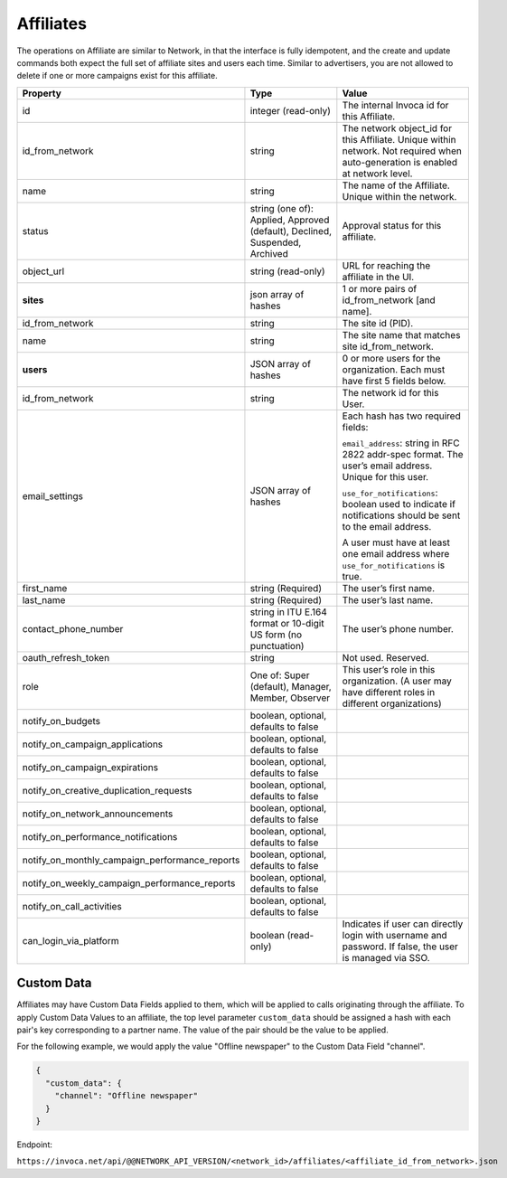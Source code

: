 Affiliates
==========

The operations on Affiliate are similar to Network, in that the interface is fully idempotent,
and the create and update commands both expect the full set of affiliate sites and users each time.
Similar to advertisers, you are not allowed to delete if one or more campaigns exist for this affiliate.

.. list-table::
  :widths: 11 34 40
  :header-rows: 1
  :class: parameters

  * - Property
    - Type
    - Value

  * - id
    - integer (read-only)
    - The internal Invoca id for this Affiliate.

  * - id_from_network
    - string
    - The network object_id for this Affiliate. Unique within network. Not required when auto-generation is enabled at network level.

  * - name
    - string
    - The name of the Affiliate. Unique within the network.

  * - status
    - string (one of): Applied, Approved (default), Declined, Suspended, Archived
    - Approval status for this affiliate.

  * - object_url
    - string (read-only)
    - URL for reaching the affiliate in the UI.

  * - **sites**
    - json array of hashes
    - 1 or more pairs of id_from_network [and name].

  * - id_from_network
    - string
    - The site id (PID).

  * - name
    - string
    - The site name that matches site id_from_network.

  * - **users**
    - JSON array of hashes
    - 0 or more users for the organization. Each must have first 5 fields below.

  * - id_from_network
    - string
    - The network id for this User.

  * - email_settings
    - JSON array of hashes
    - Each hash has two required fields:

      ``email_address``: string in RFC 2822 addr-spec format. The user’s email address. Unique for this user.

      ``use_for_notifications``: boolean used to indicate if notifications should be sent to the email address.

      A user must have at least one email address where ``use_for_notifications`` is true.

  * - first_name
    - string (Required)
    - The user’s first name.

  * - last_name
    - string (Required)
    - The user’s last name.

  * - contact_phone_number
    - string in ITU E.164 format or 10-digit US form (no punctuation)
    - The user’s phone number.

  * - oauth_refresh_token
    - string
    - Not used. Reserved.

  * - role
    - One of: Super (default), Manager, Member, Observer
    - This user’s role in this organization. (A user may have different roles in different organizations)

  * - notify_on_budgets
    - boolean, optional, defaults to false
    -

  * - notify_on_campaign_applications
    - boolean, optional, defaults to false
    -

  * - notify_on_campaign_expirations
    - boolean, optional, defaults to false
    -

  * - notify_on_creative_duplication_requests
    - boolean, optional, defaults to false
    -

  * - notify_on_network_announcements
    - boolean, optional, defaults to false
    -

  * - notify_on_performance_notifications
    - boolean, optional, defaults to false
    -

  * - notify_on_monthly_campaign_performance_reports
    - boolean, optional, defaults to false
    -

  * - notify_on_weekly_campaign_performance_reports
    - boolean, optional, defaults to false
    -

  * - notify_on_call_activities
    - boolean, optional, defaults to false
    -

  * - can_login_via_platform
    - boolean (read-only)
    - Indicates if user can directly login with username and password. If false, the user is managed via SSO.


Custom Data
'''''''''''''
Affiliates may have Custom Data Fields applied to them, which will be applied to calls originating through the affiliate.
To apply Custom Data Values to an affiliate, the top level parameter ``custom_data`` should be assigned a hash with each pair's key corresponding to a partner name.
The value of the pair should be the value to be applied.

For the following example, we would apply the value "Offline newspaper" to the Custom Data Field "channel".

.. code-block:: json

  {
    "custom_data": {
      "channel": "Offline newspaper"
    }
  }


Endpoint:

``https://invoca.net/api/@@NETWORK_API_VERSION/<network_id>/affiliates/<affiliate_id_from_network>.json``

.. api_endpoint::
   :verb: GET
   :path: /affiliates
   :description: Get all Affiliates
   :page: get_affiliates

.. api_endpoint::
   :verb: GET
   :path: /affiliates/&lt;affiliate_id&gt;
   :description: Get an Affiliate
   :page: get_affiliate

.. api_endpoint::
   :verb: DELETE
   :path: /affiliates/&lt;affiliate_id&gt;
   :description: Delete an Affiliate
   :page: delete_affiliate

.. api_endpoint::
   :verb: POST
   :path: /affiliates
   :description: Create an Affiliate
   :page: post_affiliate

.. api_endpoint::
   :verb: PUT
   :path: /affiliates/&lt;affiliate_id&gt;
   :description: Update an Affiliate
   :page: put_affiliate
